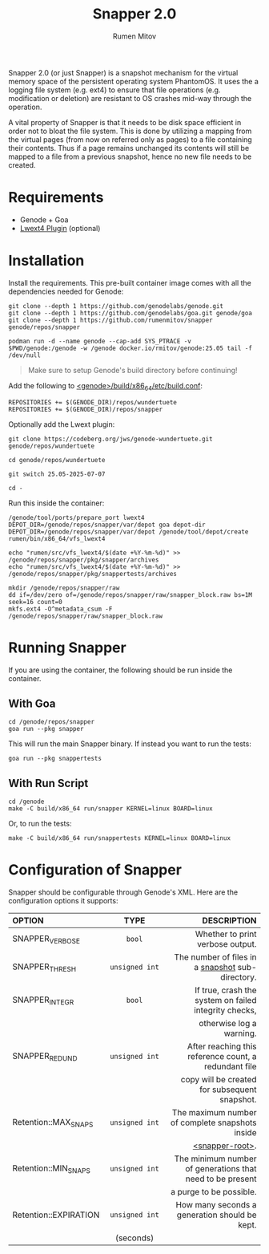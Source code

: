 #+title: Snapper 2.0
#+author: Rumen Mitov
#+email: rumen.mitov@constructor.tech

[[./assets/snapper.png]]

Snapper 2.0 (or just Snapper) is a snapshot mechanism for the virtual memory space of the persistent operating system PhantomOS. It uses the a logging file system (e.g. ext4) to ensure that file operations (e.g. modification or deletion) are resistant to OS crashes mid-way through the operation.

A vital property of Snapper is that it needs to be disk space efficient in order not to bloat the file system. This is done by utilizing a mapping from the virtual pages (from now on referred only as pages) to a file containing their contents. Thus if a page remains unchanged its contents will still be mapped to a file from a previous snapshot, hence no new file needs to be created.

* Requirements
- Genode + Goa
- [[https://codeberg.org/jws/genode-wundertuete/src/branch/25.05-2025-07-07][Lwext4 Plugin]] (optional)

* Installation
Install the requirements. This pre-built container image comes with all the dependencies needed for Genode:
#+begin_src shell
  git clone --depth 1 https://github.com/genodelabs/genode.git
  git clone --depth 1 https://github.com/genodelabs/goa.git genode/goa
  git clone --depth 1 https://github.com/rumenmitov/snapper genode/repos/snapper

  podman run -d --name genode --cap-add SYS_PTRACE -v $PWD/genode:/genode -w /genode docker.io/rmitov/genode:25.05 tail -f /dev/null
#+end_src

#+begin_quote
Make sure to setup Genode's build directory before continuing!
#+end_quote

Add the following to _<genode>/build/x86_64/etc/build.conf_:

: REPOSITORIES += $(GENODE_DIR)/repos/wundertuete
: REPOSITORIES += $(GENODE_DIR)/repos/snapper

Optionally add the Lwext plugin:

#+begin_src shell
  git clone https://codeberg.org/jws/genode-wundertuete.git genode/repos/wundertuete

  cd genode/repos/wundertuete

  git switch 25.05-2025-07-07

  cd -
#+end_src

Run this inside the container:

#+begin_src shell
  /genode/tool/ports/prepare_port lwext4
  DEPOT_DIR=/genode/repos/snapper/var/depot goa depot-dir
  DEPOT_DIR=/genode/repos/snapper/var/depot /genode/tool/depot/create rumen/bin/x86_64/vfs_lwext4

  echo "rumen/src/vfs_lwext4/$(date +%Y-%m-%d)" >> /genode/repos/snapper/pkg/snapper/archives
  echo "rumen/src/vfs_lwext4/$(date +%Y-%m-%d)" >> /genode/repos/snapper/pkg/snappertests/archives

  mkdir /genode/repos/snapper/raw
  dd if=/dev/zero of=/genode/repos/snapper/raw/snapper_block.raw bs=1M seek=16 count=0
  mkfs.ext4 -O^metadata_csum -F /genode/repos/snapper/raw/snapper_block.raw
#+end_src

* Running Snapper
If you are using the container, the following should be run inside the container.

** With Goa
#+begin_src shell
  cd /genode/repos/snapper
  goa run --pkg snapper
#+end_src

This will run the main Snapper binary. If instead you want to run the tests:

: goa run --pkg snappertests

** With Run Script
#+begin_src shell
  cd /genode
  make -C build/x86_64 run/snapper KERNEL=linux BOARD=linux
#+end_src

Or, to run the tests:

: make -C build/x86_64 run/snappertests KERNEL=linux BOARD=linux

* Configuration of Snapper
:properties:
:custom_id: configuration
:end:
Snapper should be configurable through Genode's XML. Here are the configuration options it supports:

#+ATTR_LATEX: :environment longtable :align l|c|p{7cm}
| <l10>                 |    <c30>     |                                                     <r50> |
| OPTION                |     TYPE     |                                               DESCRIPTION |
|-----------------------+--------------+-----------------------------------------------------------|
| SNAPPER_VERBOSE       |     ~bool~     |                          Whether to print verbose output. |
|-----------------------+--------------+-----------------------------------------------------------|
| SNAPPER_THRESH        | ~unsigned int~ |          The number of files in a _snapshot_ sub-directory. |
|-----------------------+--------------+-----------------------------------------------------------|
| SNAPPER_INTEGR        |     ~bool~     |     If true, crash the system on failed integrity checks, |
|                       |              |                                  otherwise log a warning. |
|-----------------------+--------------+-----------------------------------------------------------|
| SNAPPER_REDUND        | ~unsigned int~ |     After reaching this reference count, a redundant file |
|                       |              |             copy will be created for subsequent snapshot. |
|-----------------------+--------------+-----------------------------------------------------------|
| Retention::MAX_SNAPS  | ~unsigned int~ |           The maximum number of complete snapshots inside |
|                       |              |                                          _<snapper-root>_. |
|-----------------------+--------------+-----------------------------------------------------------|
| Retention::MIN_SNAPS  | ~unsigned int~ | The minimum number of generations that need to be present |
|                       |              |                                   a purge to be possible. |
|-----------------------+--------------+-----------------------------------------------------------|
| Retention::EXPIRATION | ~unsigned int~ |             How many seconds a generation should be kept. |
|                       |  (seconds)   |                                                           |
|-----------------------+--------------+-----------------------------------------------------------|
